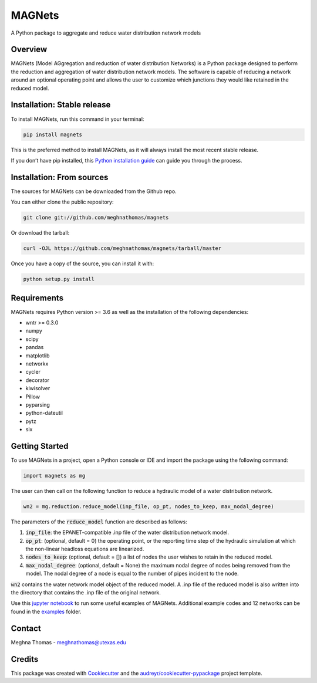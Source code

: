 =======
MAGNets
=======


.. image:: https://img.shields.io/pypi/v/magnets.svg
        :target: https://pypi.python.org/pypi/magnets

.. image:: https://travis-ci.com/meghnathomas/MAGNets.svg?branch=master
    :target: https://travis-ci.com/meghnathomas/MAGNets

.. image:: https://readthedocs.org/projects/magnets/badge/?version=latest
        :target: https://magnets.readthedocs.io/en/latest/?version=latest
        :alt: Documentation Status

.. image:: https://pepy.tech/badge/magnets
        :target: https://pepy.tech/project/magnets
        :alt: PyPI - Downloads


A Python package to aggregate and reduce water distribution network models


Overview
--------

MAGNets (Model AGgregation and reduction of water distribution Networks) is a Python package designed to perform the reduction and aggregation of water distribution network models. The software is capable of reducing a network around an optional operating point and allows the user to customize which junctions they would like retained in the reduced model. 


Installation: Stable release
--------

To install MAGNets, run this command in your terminal:

.. code:: python

   pip install magnets

This is the preferred method to install MAGNets, as it will always install the most recent stable release.

If you don’t have pip installed, this `Python installation guide`_ can guide you through the process.

.. _`Python installation guide`: https://docs.python-guide.org/starting/installation/


Installation: From sources
--------

The sources for MAGNets can be downloaded from the Github repo.

You can either clone the public repository:

.. code:: python

    git clone git://github.com/meghnathomas/magnets
    
Or download the tarball:

.. code:: python

    curl -OJL https://github.com/meghnathomas/magnets/tarball/master
    
Once you have a copy of the source, you can install it with:

.. code:: python

    python setup.py install
    

Requirements
--------

MAGNets requires Python version >= 3.6 as well as the installation of the following dependencies:

* wntr >= 0.3.0
* numpy
* scipy
* pandas
* matplotlib 
* networkx
* cycler
* decorator
* kiwisolver
* Pillow
* pyparsing
* python-dateutil
* pytz
* six

Getting Started
--------

To use MAGNets in a project, open a Python console or IDE and import the package using the following command:

.. code:: python

    import magnets as mg

The user can then call on the following function to reduce a hydraulic model of a water distribution network. 

.. code:: python

    wn2 = mg.reduction.reduce_model(inp_file, op_pt, nodes_to_keep, max_nodal_degree)

The parameters of the :code:`reduce_model` function are described as follows:

#. :code:`inp_file`: the EPANET-compatible .inp file of the water distribution network model.

#. :code:`op_pt`: (optional, default = 0) the operating point, or the reporting time step of the hydraulic simulation at which the non-linear headloss equations are linearized.

#. :code:`nodes_to_keep`: (optional, default = []) a list of nodes the user wishes to retain in the reduced model.

#. :code:`max_nodal_degree`: (optional, default = None) the maximum nodal degree of nodes being removed from the model. The nodal degree of a node is equal to the number of pipes incident to the node.

:code:`wn2` contains the water network model object of the reduced model. A .inp file of the reduced model is also written into the directory that contains the .inp file of the original network.

Use this `jupyter notebook`_ to run some useful examples of MAGNets. Additional example codes and 12 networks can be found in the `examples`_ folder.

.. _`jupyter notebook`: https://github.com/meghnathomas/MAGNets/blob/master/examples/MAGNets_Demo.ipynb
.. _`examples`: https://github.com/meghnathomas/MAGNets/tree/master/examples

Contact
-------
Meghna Thomas - meghnathomas@utexas.edu

Credits
-------

This package was created with Cookiecutter_ and the `audreyr/cookiecutter-pypackage`_ project template.

.. _Cookiecutter: https://github.com/audreyr/cookiecutter
.. _`audreyr/cookiecutter-pypackage`: https://github.com/audreyr/cookiecutter-pypackage